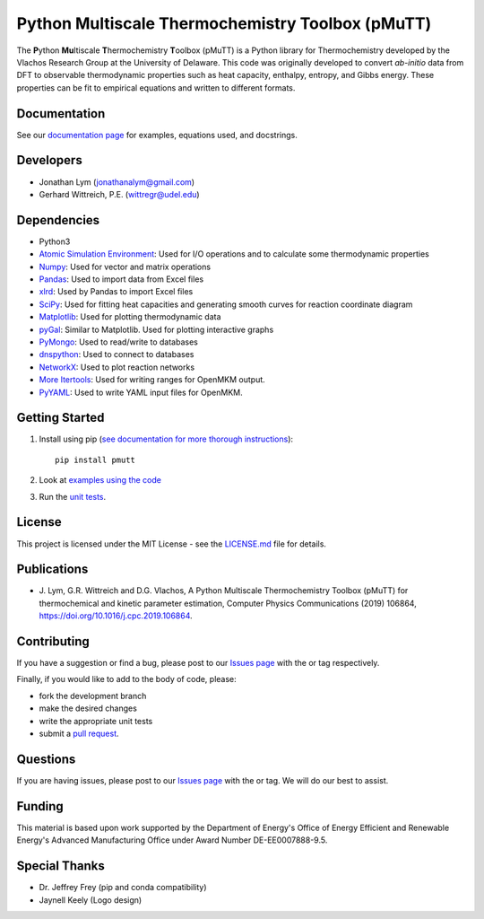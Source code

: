 Python Multiscale Thermochemistry Toolbox (pMuTT)
=================================================
  
The **P**\ ython **Mu**\ ltiscale **T**\ hermochemistry **T**\ oolbox
(pMuTT) is a Python library for Thermochemistry developed by the
Vlachos Research Group at the University of Delaware. This code was
originally developed to convert *ab-initio* data from DFT to observable
thermodynamic properties such as heat capacity, enthalpy, entropy, and
Gibbs energy. These properties can be fit to empirical equations and
written to different formats. 

.. image:: https://raw.githubusercontent.com/VlachosGroup/pMuTT/master/docs/source/logos/pmutt_web.png
   :target: https://vlachosgroup.github.io/pMuTT/
   :align: center

Documentation
-------------

See our `documentation page`_ for examples, equations used, and docstrings.

Developers
----------

-  Jonathan Lym (jonathanalym@gmail.com)
-  Gerhard Wittreich, P.E. (wittregr@udel.edu)

Dependencies
------------

-  Python3
-  `Atomic Simulation Environment`_: Used for I/O operations and to
   calculate some thermodynamic properties
-  `Numpy`_: Used for vector and matrix operations
-  `Pandas`_: Used to import data from Excel files
-  `xlrd`_: Used by Pandas to import Excel files
-  `SciPy`_: Used for fitting heat capacities and generating smooth curves for
   reaction coordinate diagram
-  `Matplotlib`_: Used for plotting thermodynamic data
-  `pyGal`_: Similar to Matplotlib. Used for plotting interactive graphs
-  `PyMongo`_: Used to read/write to databases
-  `dnspython`_: Used to connect to databases
-  `NetworkX`_: Used to plot reaction networks
-  `More Itertools`_: Used for writing ranges for OpenMKM output.
-  `PyYAML`_: Used to write YAML input files for OpenMKM.

Getting Started
---------------

1. Install using pip (`see documentation for more thorough instructions`_)::

    pip install pmutt

2. Look at `examples using the code`_

3. Run the `unit tests`_.

License
-------

This project is licensed under the MIT License - see the `LICENSE.md`_
file for details.

Publications
------------

- J. Lym, G.R. Wittreich and D.G. Vlachos, A Python Multiscale Thermochemistry
  Toolbox (pMuTT) for thermochemical and kinetic parameter estimation, Computer
  Physics Communications (2019) 106864,
  https://doi.org/10.1016/j.cpc.2019.106864.

Contributing
------------

If you have a suggestion or find a bug, please post to our `Issues page`_ with 
the |enhancement_label| or |bug_label| tag respectively.

Finally, if you would like to add to the body of code, please:

- fork the development branch
- make the desired changes
- write the appropriate unit tests
- submit a `pull request`_.

Questions
---------

If you are having issues, please post to our `Issues page`_ with the 
|help_wanted_label| or |question_label| tag. We will do our best to assist.

Funding
-------

This material is based upon work supported by the Department of Energy's Office 
of Energy Efficient and Renewable Energy's Advanced Manufacturing Office under 
Award Number DE-EE0007888-9.5.

Special Thanks
--------------

-  Dr. Jeffrey Frey (pip and conda compatibility)
-  Jaynell Keely (Logo design)


.. |bug_label| image:: https://raw.githubusercontent.com/VlachosGroup/pMuTT/master/docs/source/images/labels/bug_small.png
   :height: 20
   :target: https://github.com/VlachosGroup/pMuTT/issues?utf8=%E2%9C%93&q=label%3Abug

.. |enhancement_label| image:: https://raw.githubusercontent.com/VlachosGroup/pMuTT/master/docs/source/images/labels/enhancement_small.png
   :height: 20
   :target: https://github.com/VlachosGroup/pMuTT/issues?utf8=%E2%9C%93&q=label%3Aenhancement

.. |help_wanted_label| image:: https://raw.githubusercontent.com/VlachosGroup/pMuTT/master/docs/source/images/labels/help_wanted_small.png
   :height: 20
   :target: https://github.com/VlachosGroup/pMuTT/issues?utf8=%E2%9C%93&q=label%3A%22help%20wanted%22

.. |question_label| image:: https://raw.githubusercontent.com/VlachosGroup/pMuTT/master/docs/source/images/labels/question_small.png
   :height: 20
   :target: https://github.com/VlachosGroup/pMuTT/issues?utf8=%E2%9C%93&q=label%3Aquestion

.. _`documentation page`: https://vlachosgroup.github.io/pMuTT/
.. _Atomic Simulation Environment: https://wiki.fysik.dtu.dk/ase/
.. _Numpy: http://www.numpy.org/
.. _Pandas: https://pandas.pydata.org/
.. _xlrd: https://xlrd.readthedocs.io/en/latest/
.. _SciPy: https://www.scipy.org/
.. _Matplotlib: https://matplotlib.org/
.. _pyGal: http://www.pygal.org/en/stable/
.. _PyMongo: http://api.mongodb.com/python/current/
.. _dnspython: http://www.dnspython.org/
.. _networkx: https://networkx.github.io/
.. _`More Itertools`: https://more-itertools.readthedocs.io/en/stable/index.html
.. _`PyYAML`: https://pyyaml.org/
.. _tests directory: https://github.com/VlachosGroup/pMuTT/tree/master/pmutt/tests
.. _LICENSE.md: https://github.com/VlachosGroup/pMuTT/blob/master/LICENSE.md
.. _`see documentation for more thorough instructions`: https://vlachosgroup.github.io/pMuTT/install.html
.. _`examples using the code`: https://vlachosgroup.github.io/pMuTT/examples_jupyter/examples.html
.. _`Issues page`: https://github.com/VlachosGroup/pMuTT/issues
.. _`pull request`: https://github.com/VlachosGroup/pMuTT/pulls
.. _`unit tests`: https://vlachosgroup.github.io/pMuTT/install.html#running-unit-tests
